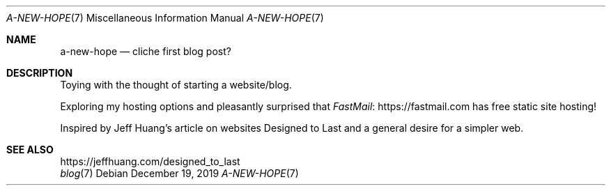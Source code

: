 .Dd December 19, 2019
.Dt A-NEW-HOPE 7
.Os
.Sh NAME
.Nm a-new-hope
.Nd cliche first blog post?
.Sh DESCRIPTION
Toying with the thought of starting a website/blog.
.Pp
Exploring my hosting options and pleasantly surprised that
.Lk https://fastmail.com FastMail
has free static site hosting!
.Pp
Inspired by Jeff Huang's article on websites Designed to Last
and a general desire for a simpler web.
.Sh SEE ALSO
.Bl -compact -bullet -format=indent
.It
.Lk https://jeffhuang.com/designed_to_last
.It
.Xr blog 7
.El
